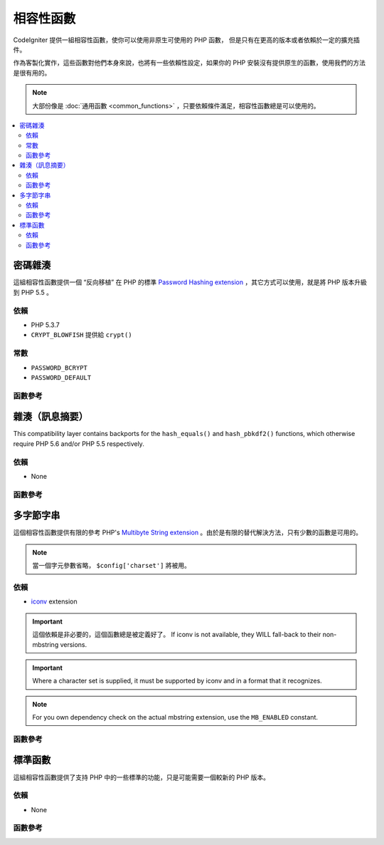 #######################
相容性函數
#######################

CodeIgniter 提供一組相容性函數，使你可以使用非原生可使用的 PHP 函數，
但是只有在更高的版本或者依賴於一定的擴充插件。

作為客製化實作，這些函數對他們本身來說，也將有一些依賴性設定，如果你的 PHP 安裝沒有提供原生的函數，使用我們的方法是很有用的。

.. note:: 大部份像是 :doc:`通用函數 <common_functions>` ，只要依賴條件滿足，相容性函數總是可以使用的。

.. contents::
  :local:

.. raw:: html

  <div class="custom-index container"></div>

****************
密碼雜湊
****************

這組相容性函數提供一個 “反向移植” 在 PHP 的標準 `Password Hashing extension <http://php.net/password>`_ ，其它方式可以使用，就是將 PHP 版本升級到 PHP 5.5 。

依賴
============

- PHP 5.3.7
- ``CRYPT_BLOWFISH`` 提供給 ``crypt()``

常數
=========

- ``PASSWORD_BCRYPT``
- ``PASSWORD_DEFAULT``

函數參考
==================

.. function:: password_get_info($hash)

	:param	string	$hash: 雜湊的密碼
	:returns:	雜湊密碼的資訊
	:rtype:	array

	要獲得更多資訊，請參考 `PHP manual for
	password_get_info() <http://php.net/password_get_info>`_ 。

.. function:: password_hash($password, $algo[, $options = array()])

	:param	string	$password: 明文密碼
	:param	int	$algo: 雜湊演算法
	:param	array	$options: 雜湊選項
	:returns:	雜湊密碼，或者錯誤 FALSE
	:rtype:	string

	要獲得更多資訊，請參考 `PHP manual for
	password_hash() <http://php.net/password_hash>`_ 。

	.. note:: 除非你提供你自己的（以及有效的）salt，這個函數可以進一步提供依賴於可使用的 CSPRNG source。
	 	滿足下列每一個條件：
		- ``mcrypt_create_iv()`` with ``MCRYPT_DEV_URANDOM``
		- ``openssl_random_pseudo_bytes()``
		- /dev/arandom
		- /dev/urandom

.. function:: password_needs_rehash($hash, $algo [, $options = array()])

	:param	string	$hash: 雜湊密碼
	:param	int	$algo: 雜湊演算法
	:param	array	$options: 雜湊選項
	:returns:	TRUE 如果雜湊可以被匹配於輸入的演算法以及選項給重新雜湊，否則 FALSE
	:rtype:	bool

	要獲得更多資訊，請參考 `PHP manual for
	password_needs_rehash() <http://php.net/password_needs_rehash>`_ 。

.. function:: password_verify($password, $hash)

	:param	string	$password: 純文本密碼
	:param	string	$hash: 雜湊密碼
	:returns:	TRUE 如果密碼匹配雜湊，如果不是 FALSE
	:rtype:	bool

	要獲得更多資訊，請參考 `PHP manual for
	password_verify() <http://php.net/password_verify>`_ 。

*********************
雜湊（訊息摘要）
*********************

This compatibility layer contains backports for the ``hash_equals()``
and ``hash_pbkdf2()`` functions, which otherwise require PHP 5.6 and/or
PHP 5.5 respectively.

依賴
============

- None

函數參考
==================

.. function:: hash_equals($known_string, $user_string)

	:param	string	$known_string: 已知的字串
	:param	string	$user_string: 使用者提供的字串
	:returns:	TRUE 如果字串匹配，否則 FALSE
	:rtype:	string

	要獲得更多資訊，請參考 `PHP manual for
	hash_equals() <http://php.net/hash_equals>`_ 。

.. function:: hash_pbkdf2($algo, $password, $salt, $iterations[, $length = 0[, $raw_output = FALSE]])

	:param	string	$algo: 雜湊演算法
	:param	string	$password: 密碼
	:param	string	$salt: 雜湊的 salt
	:param	int	$iterations: 迭代推導過程中執行的次數
	:param	int	$length: 輸出字串長度
	:param	bool	$raw_output: 是否輸出原始二進制資料
	:returns:	如果 raw_output 設置為TRUE， 則回傳原始二進制數據表示的信息摘要，否則回傳 16 進制小寫字串格式表示的信息摘要。
	:rtype:	string

	要獲得更多資訊，請參考 `PHP manual for
	hash_pbkdf2() <http://php.net/hash_pbkdf2>`_ 。

****************
多字節字串
****************

這個相容性函數提供有限的參考 PHP's
`Multibyte String extension <http://php.net/mbstring>`_ 。由於是有限的替代解決方法，只有少數的函數是可用的。

.. note:: 當一個字元參數省略， ``$config['charset']`` 將被用。

依賴
============

- `iconv <http://php.net/iconv>`_ extension

.. important:: 這個依賴是非必要的，這個函數總是被定義好了。 If iconv is not available, they WILL
	fall-back to their non-mbstring versions.

.. important:: Where a character set is supplied, it must be
	supported by iconv and in a format that it recognizes.

.. note:: For you own dependency check on the actual mbstring
	extension, use the ``MB_ENABLED`` constant.

函數參考
==================

.. function:: mb_strlen($str[, $encoding = NULL])

	:param	string	$str: 輸入字串
	:param	string	$encoding: 字元集合
	:returns:	字串長度，或者錯誤 FALSE
	:rtype:	string

	要獲得更多資訊，請參考 `PHP manual for
	mb_strlen() <http://php.net/mb_strlen>`_ 。

.. function:: mb_strpos($haystack, $needle[, $offset = 0[, $encoding = NULL]])

	:param	string	$haystack: String to search in
	:param	string	$needle: Part of string to search for
	:param	int	$offset: Search offset
	:param	string	$encoding: Character set
	:returns:	Numeric character position of where $needle was found or FALSE if not found
	:rtype:	mixed

	要獲得更多資訊，請參考 `PHP manual for
	mb_strpos() <http://php.net/mb_strpos>`_ 。

.. function:: mb_substr($str, $start[, $length = NULL[, $encoding = NULL]])

	:param	string	$str: Input string
	:param	int	$start: Position of first character
	:param	int	$length: Maximum number of characters
	:param	string	$encoding: Character set
	:returns:	Portion of $str specified by $start and $length or FALSE on failure
	:rtype:	string

	要獲得更多資訊，請參考 `PHP manual for
	mb_substr() <http://php.net/mb_substr>`_ 。

******************
標準函數
******************

這組相容性函數提供了支持 PHP 中的一些標準的功能，只是可能需要一個較新的 PHP 版本。

依賴
============

- None

函數參考
==================

.. function:: array_column(array $array, $column_key[, $index_key = NULL])

	:param	array	$array: 需要取出的多維陣列的陣列
	:param	mixed	$column_key: 需要返回值的列的索引
	:param	mixed	$index_key: 需要把哪個索引當作返回值的索引
	:returns:	從多維陣列中返回單列陣列
	:rtype:	array

	要獲得更多資訊，請參考 `PHP manual for
	array_column() <http://php.net/array_column>`_ 。

.. function:: hex2bin($data)

	:param	array	$data: Hexadecimal representation of data
	:returns:	Binary representation of the given data
	:rtype:	string

	要獲得更多資訊，請參考 `PHP manual for hex2bin()
	<http://php.net/hex2bin>`_ 。
